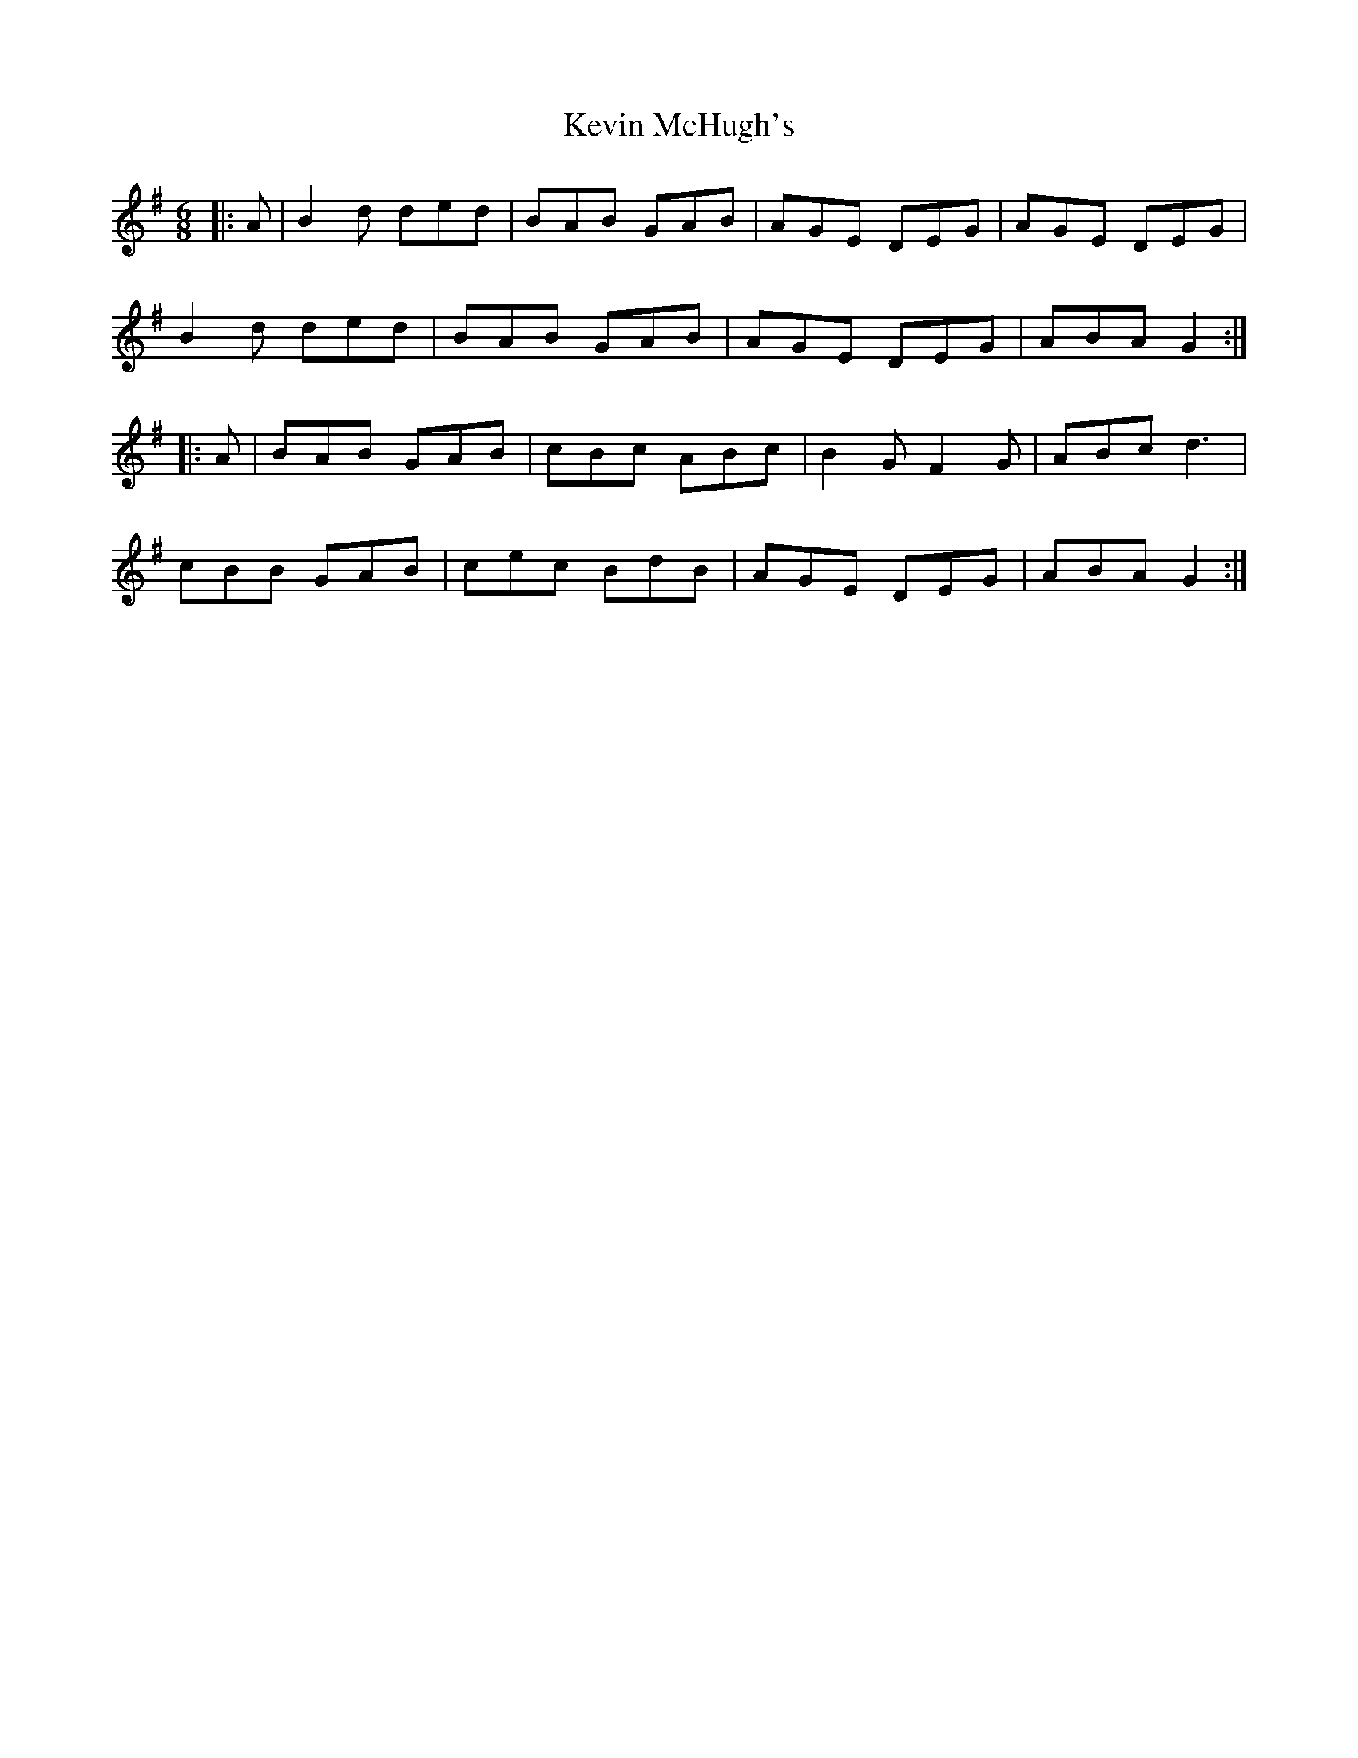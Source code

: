 X: 21468
T: Kevin McHugh's
R: jig
M: 6/8
K: Gmajor
|:A|B2d ded|BAB GAB|AGE DEG|AGE DEG|
B2d ded|BAB GAB|AGE DEG|ABA G2:|
|:A|BAB GAB|cBc ABc|B2G F2G|ABc d3|
cBB GAB|cec BdB|AGE DEG|ABA G2:|

